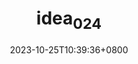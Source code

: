 #+TITLE: idea_024
#+DATE: 2023-10-25T10:39:36+0800
#+SLUG: idea_024
#+draft: false

#+ATTR_HTML: :align center
@@md:![](https://pic1.zhimg.com/70/v2-8239d3336b1b20f266d412e977bd5900_1440w.avis?source=172ae18b&biz_tag=Post)@@
